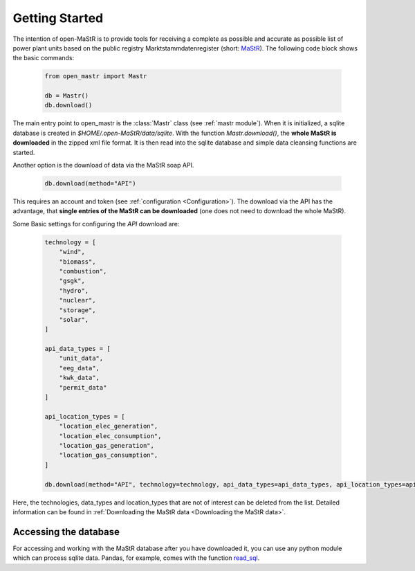 ********************
Getting Started
********************

The intention of open-MaStR is to provide tools for receiving a complete as possible and accurate as possible list of
power plant units based on the public registry Marktstammdatenregister (short: `MaStR <https://www.marktstammdatenregister.de>`_).
The following code block shows the basic commands:

    .. code-block:: python

       from open_mastr import Mastr

       db = Mastr()
       db.download()

The main entry point to open_mastr is the :class:`Mastr` class (see :ref:`mastr module`). When it is initialized, a sqlite database is created
in `$HOME/.open-MaStR/data/sqlite`. With the function `Mastr.download()`, the **whole MaStR is downloaded** in the zipped xml file 
format. It is then read into the sqlite database and simple data cleansing functions are started.


Another option is the download of data via the MaStR soap API. 

    .. code-block:: python

           db.download(method="API")

This requires an account and token (see :ref:`configuration <Configuration>`).
The download via the API has the advantage, that **single entries of the MaStR can be downloaded** (one does not need to download the whole MaStR).

Some Basic settings for configuring the `API` download are:

    .. code-block:: python

        technology = [
            "wind",
            "biomass",
            "combustion",
            "gsgk",
            "hydro",
            "nuclear",
            "storage",
            "solar",
        ]

        api_data_types = [
            "unit_data",
            "eeg_data",
            "kwk_data",
            "permit_data"
        ]

        api_location_types = [
            "location_elec_generation",
            "location_elec_consumption",
            "location_gas_generation",
            "location_gas_consumption",
        ]

        db.download(method="API", technology=technology, api_data_types=api_data_types, api_location_types=api_location_types)

Here, the technologies, data_types and location_types that are not of interest can be deleted from the list.
Detailed information can be found in :ref:`Downloading the MaStR data <Downloading the MaStR data>`.


Accessing the database
------------------------

For accessing and working with the MaStR database after you have downloaded it, you can use any python module 
which can process sqlite data. Pandas, for example, comes with the function 
`read_sql <https://pandas.pydata.org/docs/reference/api/pandas.read_sql.html>`_.